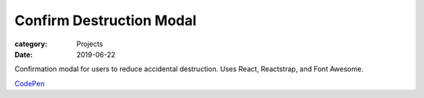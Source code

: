 Confirm Destruction Modal
###########################

:category: Projects
:date: 2019-06-22

Confirmation modal for users to reduce accidental destruction. Uses React, Reactstrap, and Font Awesome.

`CodePen
<https://codepen.io/HousewifeHacker/pen/EBQLyW>`_
